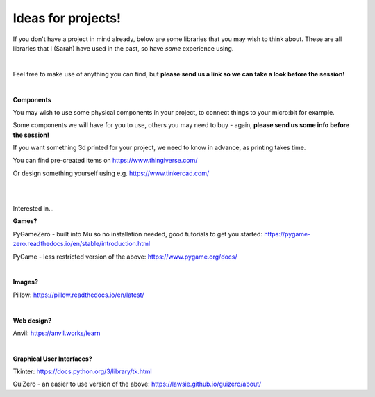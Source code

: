 Ideas for projects!
-------------

If you don't have a project in mind already, below are some libraries that you may wish to think about.
These are all libraries that I (Sarah) have used in the past, so have *some* experience using.

|

Feel free to make use of anything you can find, but **please send us a link so we can take a look before the session!**

|

**Components**

You may wish to use some physical components in your project, to connect things to your micro:bit for example.

Some components we will have for you to use, others you may need to buy - again, **please send us some info before the session!**

If you want something 3d printed for your project, we need to know in advance, as printing takes time.

You can find pre-created items on https://www.thingiverse.com/

Or design something yourself using e.g. https://www.tinkercad.com/

|
|

Interested in...

**Games?**

PyGameZero - built into Mu so no installation needed, good tutorials to get you started:
https://pygame-zero.readthedocs.io/en/stable/introduction.html

PyGame - less restricted version of the above:
https://www.pygame.org/docs/

|

**Images?**

Pillow:
https://pillow.readthedocs.io/en/latest/

|

**Web design?**

Anvil:
https://anvil.works/learn

|

**Graphical User Interfaces?**

Tkinter:
https://docs.python.org/3/library/tk.html

GuiZero - an easier to use version of the above:
https://lawsie.github.io/guizero/about/
